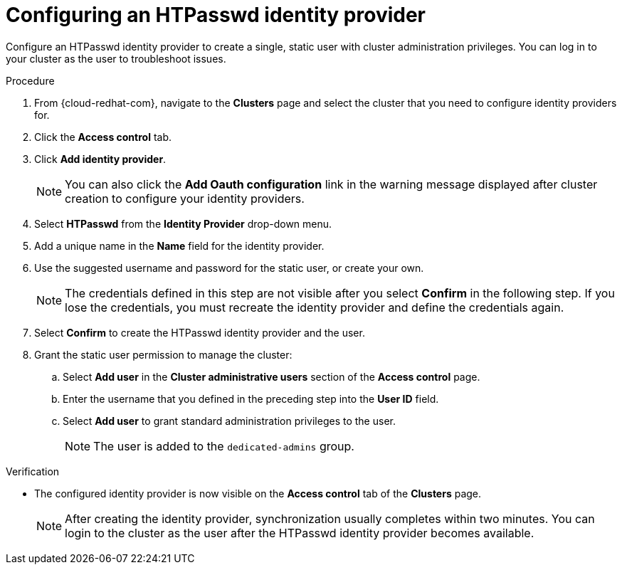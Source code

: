 // Module included in the following assemblies:
//
// * identity_providers/config-identity-providers.adoc

[id="config-htpasswd-idp_{context}"]
= Configuring an HTPasswd identity provider

Configure an HTPasswd identity provider to create a single, static user with cluster administration privileges. You can log in to your cluster as the user to troubleshoot issues.

.Procedure

. From {cloud-redhat-com}, navigate to the *Clusters* page and select the cluster that you need to configure identity providers for.

. Click the *Access control* tab.

. Click *Add identity provider*.
+
[NOTE]
====
You can also click the *Add Oauth configuration* link in the warning message displayed after cluster creation to configure your identity providers.
====

. Select *HTPasswd* from the *Identity Provider* drop-down menu.

. Add a unique name in the *Name* field for the identity provider.

. Use the suggested username and password for the static user, or create your own.
+
[NOTE]
====
The credentials defined in this step are not visible after you select *Confirm* in the following step. If you lose the credentials, you must recreate the identity provider and define the credentials again.
====

. Select *Confirm* to create the HTPasswd identity provider and the user.

. Grant the static user permission to manage the cluster:
.. Select *Add user* in the *Cluster administrative users* section of the *Access control* page.
.. Enter the username that you defined in the preceding step into the *User ID* field.
.. Select *Add user* to grant standard administration privileges to the user.
+
[NOTE]
====
The user is added to the `dedicated-admins` group.
====

.Verification

* The configured identity provider is now visible on the *Access control* tab of the *Clusters* page.
+
[NOTE]
====
After creating the identity provider, synchronization usually completes within two minutes. You can login to the cluster as the user after the HTPasswd identity provider becomes available.
====
